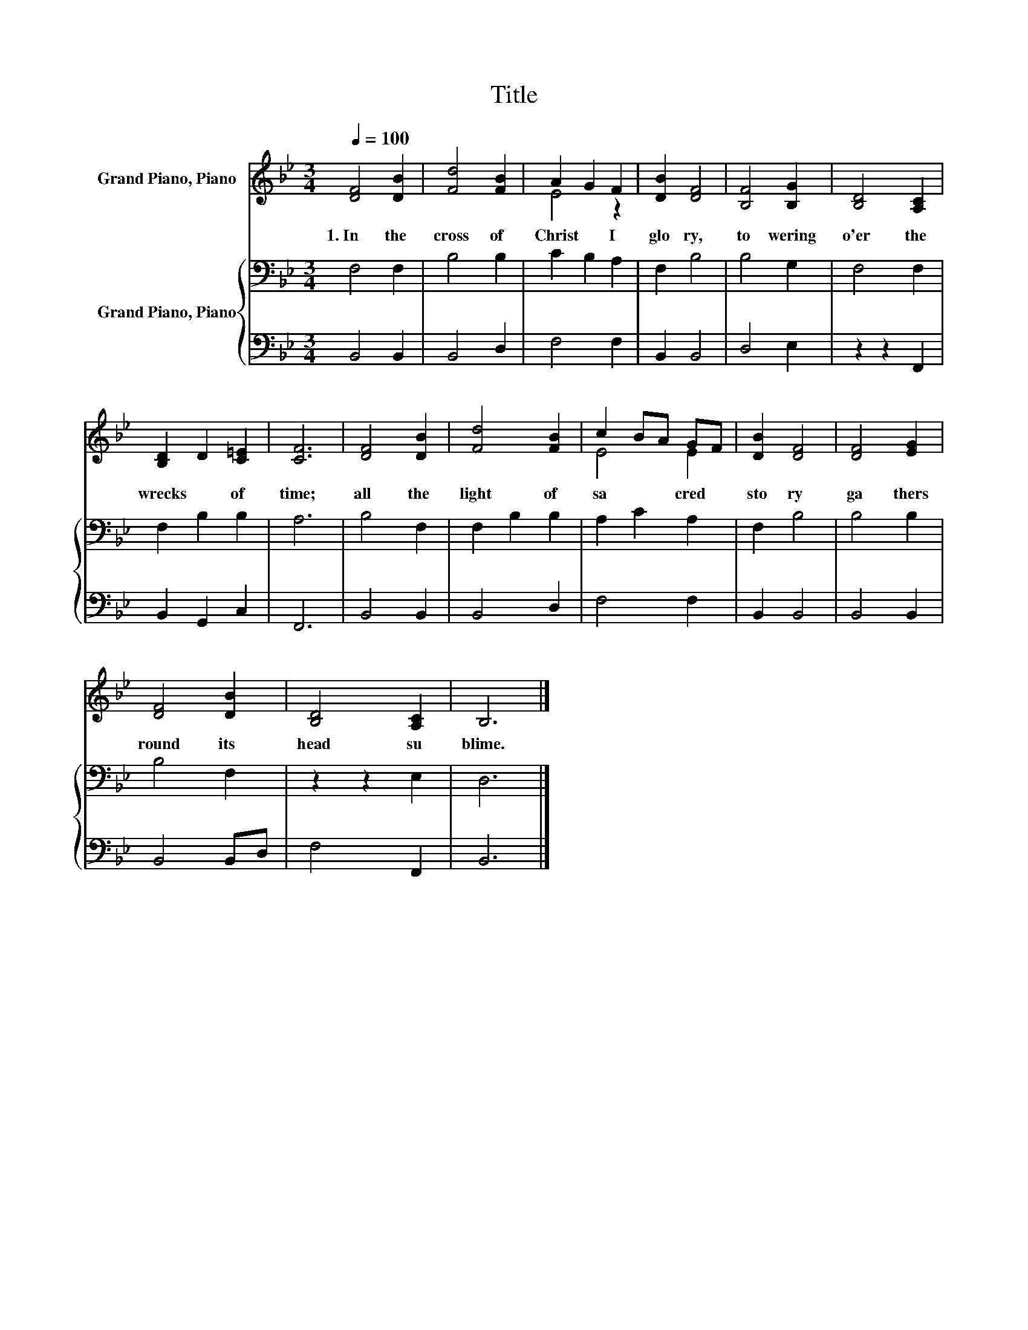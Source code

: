 X:1
T:Title
%%score ( 1 2 ) { 3 | 4 }
L:1/8
Q:1/4=100
M:3/4
K:Bb
V:1 treble nm="Grand Piano, Piano"
V:2 treble 
V:3 bass nm="Grand Piano, Piano"
V:4 bass 
V:1
 [DF]4 [DB]2 | [Fd]4 [FB]2 | A2 G2 F2 | [DB]2 [DF]4 | [B,F]4 [B,G]2 | [B,D]4 [A,C]2 | %6
w: 1.~In~ the~|cross~ of~|Christ~ * I~|glo ry,~|to wering~|o'er~ the~|
 [B,D]2 D2 [C=E]2 | [CF]6 | [DF]4 [DB]2 | [Fd]4 [FB]2 | c2 BA GF | [DB]2 [DF]4 | [DF]4 [EG]2 | %13
w: wrecks~ * of~|time;~|all~ the~|light~ of~|sa * * cred~ *|sto ry~|ga thers~|
 [DF]4 [DB]2 | [B,D]4 [A,C]2 | B,6 |] %16
w: round~ its~|head~ su|blime.~|
V:2
 x6 | x6 | E4 z2 | x6 | x6 | x6 | x6 | x6 | x6 | x6 | E4 E2 | x6 | x6 | x6 | x6 | x6 |] %16
V:3
 F,4 F,2 | B,4 B,2 | C2 B,2 A,2 | F,2 B,4 | B,4 G,2 | F,4 F,2 | F,2 B,2 B,2 | A,6 | B,4 F,2 | %9
 F,2 B,2 B,2 | A,2 C2 A,2 | F,2 B,4 | B,4 B,2 | B,4 F,2 | z2 z2 E,2 | D,6 |] %16
V:4
 B,,4 B,,2 | B,,4 D,2 | F,4 F,2 | B,,2 B,,4 | D,4 E,2 | z2 z2 F,,2 | B,,2 G,,2 C,2 | F,,6 | %8
 B,,4 B,,2 | B,,4 D,2 | F,4 F,2 | B,,2 B,,4 | B,,4 B,,2 | B,,4 B,,D, | F,4 F,,2 | B,,6 |] %16

